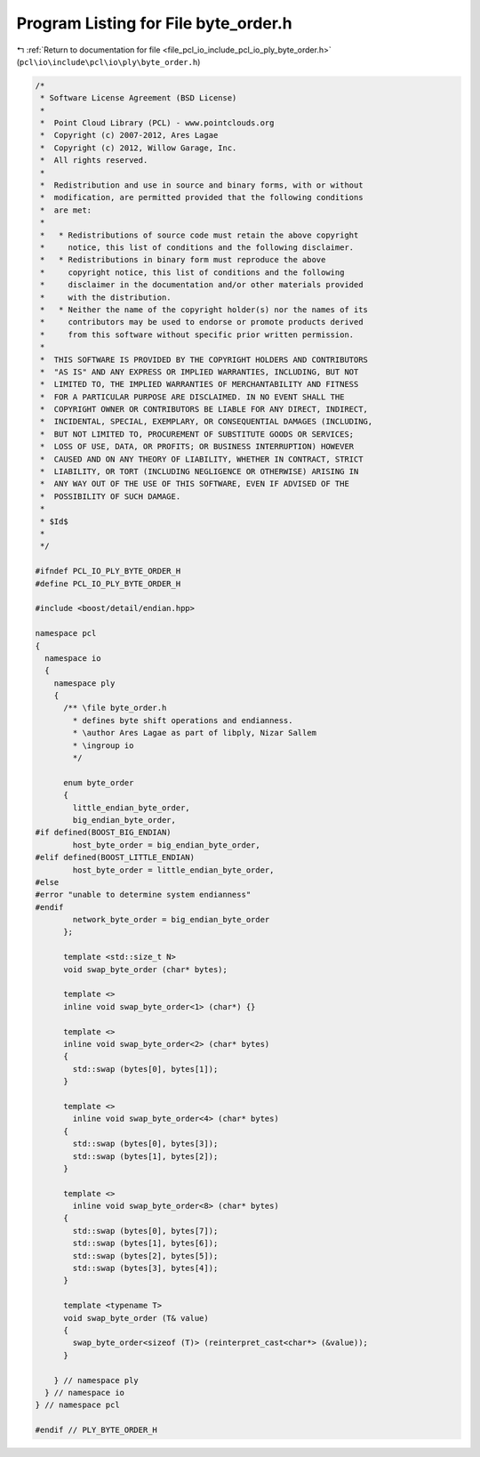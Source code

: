 
.. _program_listing_file_pcl_io_include_pcl_io_ply_byte_order.h:

Program Listing for File byte_order.h
=====================================

|exhale_lsh| :ref:`Return to documentation for file <file_pcl_io_include_pcl_io_ply_byte_order.h>` (``pcl\io\include\pcl\io\ply\byte_order.h``)

.. |exhale_lsh| unicode:: U+021B0 .. UPWARDS ARROW WITH TIP LEFTWARDS

.. code-block:: cpp

   /*
    * Software License Agreement (BSD License)
    *
    *  Point Cloud Library (PCL) - www.pointclouds.org
    *  Copyright (c) 2007-2012, Ares Lagae
    *  Copyright (c) 2012, Willow Garage, Inc.
    *  All rights reserved.
    *
    *  Redistribution and use in source and binary forms, with or without
    *  modification, are permitted provided that the following conditions
    *  are met:
    *
    *   * Redistributions of source code must retain the above copyright
    *     notice, this list of conditions and the following disclaimer.
    *   * Redistributions in binary form must reproduce the above
    *     copyright notice, this list of conditions and the following
    *     disclaimer in the documentation and/or other materials provided
    *     with the distribution.
    *   * Neither the name of the copyright holder(s) nor the names of its
    *     contributors may be used to endorse or promote products derived
    *     from this software without specific prior written permission.
    *
    *  THIS SOFTWARE IS PROVIDED BY THE COPYRIGHT HOLDERS AND CONTRIBUTORS
    *  "AS IS" AND ANY EXPRESS OR IMPLIED WARRANTIES, INCLUDING, BUT NOT
    *  LIMITED TO, THE IMPLIED WARRANTIES OF MERCHANTABILITY AND FITNESS
    *  FOR A PARTICULAR PURPOSE ARE DISCLAIMED. IN NO EVENT SHALL THE
    *  COPYRIGHT OWNER OR CONTRIBUTORS BE LIABLE FOR ANY DIRECT, INDIRECT,
    *  INCIDENTAL, SPECIAL, EXEMPLARY, OR CONSEQUENTIAL DAMAGES (INCLUDING,
    *  BUT NOT LIMITED TO, PROCUREMENT OF SUBSTITUTE GOODS OR SERVICES;
    *  LOSS OF USE, DATA, OR PROFITS; OR BUSINESS INTERRUPTION) HOWEVER
    *  CAUSED AND ON ANY THEORY OF LIABILITY, WHETHER IN CONTRACT, STRICT
    *  LIABILITY, OR TORT (INCLUDING NEGLIGENCE OR OTHERWISE) ARISING IN
    *  ANY WAY OUT OF THE USE OF THIS SOFTWARE, EVEN IF ADVISED OF THE
    *  POSSIBILITY OF SUCH DAMAGE.
    *  
    * $Id$
    *
    */
   
   #ifndef PCL_IO_PLY_BYTE_ORDER_H
   #define PCL_IO_PLY_BYTE_ORDER_H
   
   #include <boost/detail/endian.hpp>
   
   namespace pcl
   {
     namespace io
     {
       namespace ply
       {
         /** \file byte_order.h
           * defines byte shift operations and endianness.
           * \author Ares Lagae as part of libply, Nizar Sallem
           * \ingroup io
           */
   
         enum byte_order
         {
           little_endian_byte_order,
           big_endian_byte_order,
   #if defined(BOOST_BIG_ENDIAN)
           host_byte_order = big_endian_byte_order,
   #elif defined(BOOST_LITTLE_ENDIAN)
           host_byte_order = little_endian_byte_order,
   #else
   #error "unable to determine system endianness"
   #endif
           network_byte_order = big_endian_byte_order
         };
         
         template <std::size_t N>
         void swap_byte_order (char* bytes);
   
         template <>
         inline void swap_byte_order<1> (char*) {}
   
         template <>
         inline void swap_byte_order<2> (char* bytes)
         {
           std::swap (bytes[0], bytes[1]);
         }
   
         template <>
           inline void swap_byte_order<4> (char* bytes)
         {
           std::swap (bytes[0], bytes[3]);
           std::swap (bytes[1], bytes[2]);
         }
         
         template <>
           inline void swap_byte_order<8> (char* bytes)
         {
           std::swap (bytes[0], bytes[7]);
           std::swap (bytes[1], bytes[6]);
           std::swap (bytes[2], bytes[5]);
           std::swap (bytes[3], bytes[4]);
         }
         
         template <typename T>
         void swap_byte_order (T& value)
         {
           swap_byte_order<sizeof (T)> (reinterpret_cast<char*> (&value));
         }
   
       } // namespace ply
     } // namespace io
   } // namespace pcl
   
   #endif // PLY_BYTE_ORDER_H

